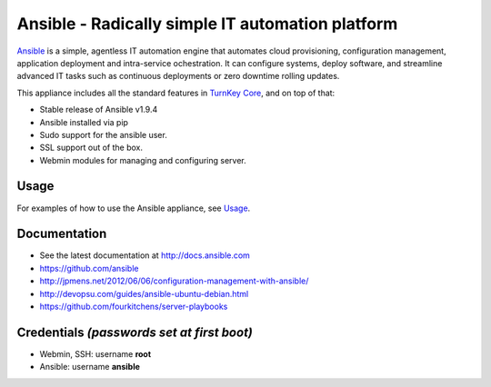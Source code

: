 Ansible - Radically simple IT automation platform
=================================================

`Ansible`_ is a simple, agentless IT automation engine that automates
cloud provisioning, configuration management, application deployment and
intra-service ochestration. It can configure systems, deploy software,
and streamline advanced IT tasks such as continuous deployments or zero
downtime rolling updates.

This appliance includes all the standard features in `TurnKey Core`_, and on top of that:

- Stable release of Ansible v1.9.4
- Ansible installed via pip
- Sudo support for the ansible user.
- SSL support out of the box.
- Webmin modules for managing and configuring server.

Usage
-----

For examples of how to use the Ansible appliance, see `Usage`_.

Documentation
-------------

- See the latest documentation at http://docs.ansible.com
- https://github.com/ansible
- http://jpmens.net/2012/06/06/configuration-management-with-ansible/
- http://devopsu.com/guides/ansible-ubuntu-debian.html
- https://github.com/fourkitchens/server-playbooks

Credentials *(passwords set at first boot)*
-------------------------------------------

-  Webmin, SSH: username **root**
-  Ansible: username **ansible**  

.. _Usage: https://github.com/turnkeylinux-apps/ansible/blob/master/docs/usage.rst
.. _Ansible: http://docs.ansible.com/ansible/index.html
.. _TurnKey Core: https://www.turnkeylinux.org/core

